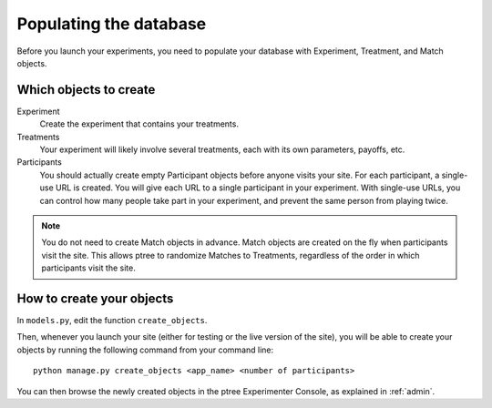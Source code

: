 .. _management:

Populating the database
***********************

Before you launch your experiments,
you need to populate your database with Experiment, Treatment, and Match objects.

Which objects to create
=======================

Experiment
	Create the experiment that contains your treatments.

Treatments
	Your experiment will likely involve several treatments,
	each with its own parameters, payoffs, etc.

Participants
	You should actually create empty Participant objects before anyone visits your site.
	For each participant, a single-use URL is created.
	You will give each URL to a single participant in your experiment.
	With single-use URLs, you can control how many people take part in your experiment,
	and prevent the same person from playing twice.
	
.. note::

	You do not need to create Match objects in advance.
	Match objects are created on the fly when participants visit the site.
	This allows ptree to randomize Matches to Treatments,
	regardless of the order in which participants visit the site.

How to create your objects
===========================

In ``models.py``, edit the function ``create_objects``.

Then, whenever you launch your site (either for testing or the live version of the site), 
you will be able to create your objects by running the following command from your command line::

	python manage.py create_objects <app_name> <number of participants>

You can then browse the newly created objects in the ptree Experimenter Console,
as explained in :ref:`admin`.